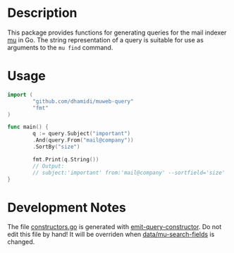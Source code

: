 * Description

This package provides functions for generating queries for the mail
indexer [[http://www.djcbsoftware.nl/code/mu/][mu]] in Go.  The string representation of a query is suitable for
use as arguments to the =mu find= command.

* Usage

#+BEGIN_SRC go
  import (
          "github.com/dhamidi/muweb-query"
          "fmt"
  )

  func main() {
          q := query.Subject("important")
          .And(query.From("mail@company"))
          .SortBy("size")

          fmt.Print(q.String())
          // Output:
          // subject:'important' from:'mail@company' --sortfield='size'
  }
#+END_SRC

* Development Notes

The file [[file:constructors.go][constructors.go]] is generated with [[file:tools/emit-query-constructor][emit-query-constructor]].  Do
not edit this file by hand!  It will be overriden when
[[file:data/mu-search-fields][data/mu-search-fields]] is changed.
